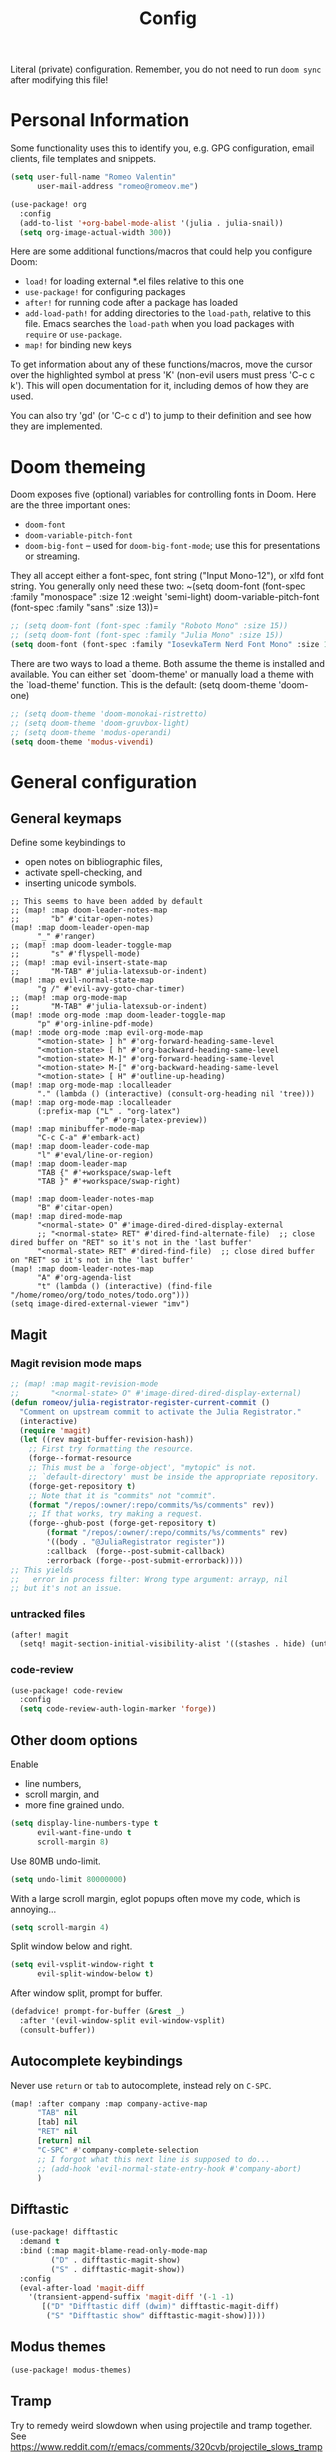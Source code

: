 #+title: Config

Literal (private) configuration. Remember, you do not need to
run ~doom sync~ after modifying this file!

* Personal Information
Some functionality uses this to identify you, e.g. GPG configuration,
email clients, file templates and snippets.
#+begin_src emacs-lisp :tangle yes
(setq user-full-name "Romeo Valentin"
      user-mail-address "romeo@romeov.me")
#+end_src

#+begin_src emacs-lisp :tangle yes
(use-package! org
  :config
  (add-to-list '+org-babel-mode-alist '(julia . julia-snail))
  (setq org-image-actual-width 300))
#+end_src



Here are some additional functions/macros that could help you configure Doom:

- ~load!~ for loading external *.el files relative to this one
- ~use-package!~ for configuring packages
- ~after!~ for running code after a package has loaded
- ~add-load-path!~ for adding directories to the ~load-path~, relative to this file. Emacs searches the ~load-path~ when you load packages with ~require~ or ~use-package~.
- ~map!~ for binding new keys

To get information about any of these functions/macros, move the cursor over
the highlighted symbol at press 'K' (non-evil users must press 'C-c c k').
This will open documentation for it, including demos of how they are used.

You can also try 'gd' (or 'C-c c d') to jump to their definition and see how
they are implemented.

* Doom themeing
Doom exposes five (optional) variables for controlling fonts in Doom. Here
are the three important ones:
+ =doom-font=
+ =doom-variable-pitch-font=
+ =doom-big-font= -- used for =doom-big-font-mode=; use this for presentations or streaming.

They all accept either a font-spec, font string ("Input Mono-12"), or xlfd
font string. You generally only need these two:
~(setq doom-font (font-spec :family "monospace" :size 12 :weight 'semi-light)
      doom-variable-pitch-font (font-spec :family "sans" :size 13))=

#+begin_src emacs-lisp :tangle yes
;; (setq doom-font (font-spec :family "Roboto Mono" :size 15))
;; (setq doom-font (font-spec :family "Julia Mono" :size 15))
(setq doom-font (font-spec :family "IosevkaTerm Nerd Font Mono" :size 13))
#+end_src

There are two ways to load a theme. Both assume the theme is installed and
available. You can either set `doom-theme' or manually load a theme with the
`load-theme' function. This is the default:
(setq doom-theme 'doom-one)
#+begin_src emacs-lisp :tangle yes
;; (setq doom-theme 'doom-monokai-ristretto)
;; (setq doom-theme 'doom-gruvbox-light)
;; (setq doom-theme 'modus-operandi)
(setq doom-theme 'modus-vivendi)
#+end_src

* General configuration
** General keymaps
Define some keybindings to
- open notes on bibliographic files,
- activate spell-checking, and
- inserting unicode symbols.
#+begin_src elisp :tangle yes
;; This seems to have been added by default
;; (map! :map doom-leader-notes-map
;;       "b" #'citar-open-notes)
(map! :map doom-leader-open-map
      "_" #'ranger)
;; (map! :map doom-leader-toggle-map
;;       "s" #'flyspell-mode)
;; (map! :map evil-insert-state-map
;;       "M-TAB" #'julia-latexsub-or-indent)
(map! :map evil-normal-state-map
      "g /" #'evil-avy-goto-char-timer)
;; (map! :map org-mode-map
;;       "M-TAB" #'julia-latexsub-or-indent)
(map! :mode org-mode :map doom-leader-toggle-map
      "p" #'org-inline-pdf-mode)
(map! :mode org-mode :map evil-org-mode-map
      "<motion-state> ] h" #'org-forward-heading-same-level
      "<motion-state> [ h" #'org-backward-heading-same-level
      "<motion-state> M-]" #'org-forward-heading-same-level
      "<motion-state> M-[" #'org-backward-heading-same-level
      "<motion-state> [ H" #'outline-up-heading)
(map! :map org-mode-map :localleader
      "." (lambda () (interactive) (consult-org-heading nil 'tree)))
(map! :map org-mode-map :localleader
      (:prefix-map ("L" . "org-latex")
                   "p" #'org-latex-preview))
(map! :map minibuffer-mode-map
      "C-c C-a" #'embark-act)
(map! :map doom-leader-code-map
      "l" #'eval/line-or-region)
(map! :map doom-leader-map
      "TAB {" #'+workspace/swap-left
      "TAB }" #'+workspace/swap-right)

(map! :map doom-leader-notes-map
      "B" #'citar-open)
(map! :map dired-mode-map
      "<normal-state> O" #'image-dired-dired-display-external
      ;; "<normal-state> RET" #'dired-find-alternate-file)  ;; close dired buffer on "RET" so it's not in the 'last buffer'
      "<normal-state> RET" #'dired-find-file)  ;; close dired buffer on "RET" so it's not in the 'last buffer'
(map! :map doom-leader-notes-map
      "A" #'org-agenda-list
      "t" (lambda () (interactive) (find-file "/home/romeo/org/todo_notes/todo.org")))
(setq image-dired-external-viewer "imv")
#+end_src


** Magit
*** Magit revision mode maps
#+begin_src emacs-lisp :tangle yes
;; (map! :map magit-revision-mode
;;       "<normal-state> O" #'image-dired-dired-display-external)
(defun romeov/julia-registrator-register-current-commit ()
  "Comment on upstream commit to activate the Julia Registrator."
  (interactive)
  (require 'magit)
  (let ((rev magit-buffer-revision-hash))
    ;; First try formatting the resource.
    (forge--format-resource
    ;; This must be a `forge-object', "mytopic" is not.
    ;; `default-directory' must be inside the appropriate repository.
    (forge-get-repository t)
    ;; Note that it is "commits" not "commit".
    (format "/repos/:owner/:repo/commits/%s/comments" rev))
    ;; If that works, try making a request.
    (forge--ghub-post (forge-get-repository t)
        (format "/repos/:owner/:repo/commits/%s/comments" rev)
        '((body . "@JuliaRegistrator register"))
        :callback  (forge--post-submit-callback)
        :errorback (forge--post-submit-errorback))))
;; This yields
;;   error in process filter: Wrong type argument: arrayp, nil
;; but it's not an issue.
#+end_src

#+RESULTS:
: romeov/julia-registrator-register-current-commit
*** untracked files
#+begin_src emacs-lisp :tangle yes
(after! magit
  (setq! magit-section-initial-visibility-alist '((stashes . hide) (untracked . hide) )))
#+end_src
*** code-review
#+begin_src emacs-lisp :tangle yes
(use-package! code-review
  :config
  (setq code-review-auth-login-marker 'forge))
#+end_src

** Other doom options
Enable
- line numbers,
- scroll margin, and
- more fine grained undo.
#+begin_src emacs-lisp :tangle yes
(setq display-line-numbers-type t
      evil-want-fine-undo t
      scroll-margin 8)
#+end_src

Use 80MB undo-limit.
#+begin_src emacs-lisp :tangle yes
(setq undo-limit 80000000)
#+end_src

With a large scroll margin, eglot popups often move my code, which is annoying...
#+begin_src emacs-lisp :tangle yes
(setq scroll-margin 4)
#+end_src

Split window below and right.
#+begin_src emacs-lisp :tangle yes
(setq evil-vsplit-window-right t
      evil-split-window-below t)
#+end_src

After window split, prompt for buffer.
#+begin_src emacs-lisp :tangle yes
(defadvice! prompt-for-buffer (&rest _)
  :after '(evil-window-split evil-window-vsplit)
  (consult-buffer))
#+end_src


** Autocomplete keybindings
Never use =return= or =tab= to autocomplete, instead rely on =C-SPC=.
#+begin_src emacs-lisp :tangle yes
(map! :after company :map company-active-map
      "TAB" nil
      [tab] nil
      "RET" nil
      [return] nil
      "C-SPC" #'company-complete-selection
      ;; I forgot what this next line is supposed to do...
      ;; (add-hook 'evil-normal-state-entry-hook #'company-abort)
      )
#+end_src
** Difftastic
#+begin_src emacs-lisp :tangle no
(use-package! difftastic
  :demand t
  :bind (:map magit-blame-read-only-mode-map
         ("D" . difftastic-magit-show)
         ("S" . difftastic-magit-show))
  :config
  (eval-after-load 'magit-diff
    '(transient-append-suffix 'magit-diff '(-1 -1)
       [("D" "Difftastic diff (dwim)" difftastic-magit-diff)
        ("S" "Difftastic show" difftastic-magit-show)])))
#+end_src
** Modus themes
#+begin_src emacs-lisp :tangle yes
(use-package! modus-themes)
#+end_src

** Tramp
Try to remedy weird slowdown when using projectile and tramp together.
See https://www.reddit.com/r/emacs/comments/320cvb/projectile_slows_tramp_mode_to_a_crawl_is_there_a/
#+begin_src emacs-lisp :tangle yes
;; (defadvice projectile-project-root (around ignore-remote first activate)
;;     (unless (file-remote-p default-directory) ad-do-it))
#+end_src

Also, for some servers we already have a "Control" setup installed in the ssh config (e.g. for sherlock).
For those, we want to remove any control options from the ssh connection, which are currently inserted as "%c" into the tramp method,
which in turn evaluates =tramp-ssh-controlmaster-options=.
We define a new ssh connection type here that doesn't override the controlmaster options.

We can actually also tell tramp to delegate the control master stuff to base ssh.
#+begin_src emacs-lisp :tangle no
(after! tramp
  (add-to-list 'tramp-methods '("sshnocm"
                                (tramp-login-program "ssh")
                                (tramp-login-args
                                 (("-l" "%u")
                                  ("-p" "%p")
                                  ("-e" "none")
                                  ("%h")))
                                (tramp-async-args
                                 (("-q")))
                                (tramp-direct-async t)
                                (tramp-remote-shell "/bin/sh")
                                (tramp-remote-shell-login
                                 ("-l"))
                                (tramp-remote-shell-args
                                 ("-c")))))
#+end_src

*** Remote path problems
Sometimes the remote path doesn't have some stuff that I need. See here: https://stackoverflow.com/a/26649558/5616591
You can set the following:
#+begin_src emacs-lisp :tangle yes
(after! tramp
  :config
  (add-to-list 'tramp-remote-path 'tramp-own-remote-path)
  (setq vterm-tramp-shells '(("docker" "/bin/sh")
                             ("ssh" "/bin/bash")
                             ("sshx" "/bin/bash")))
  (customize-set-variable
   'tramp-ssh-controlmaster-options
   (concat
    "-o ControlPath=/tmp/ssh-ControlPath-%%r@%%h:%%p "
    "-o ControlMaster=auto -o ControlPersist=yes"))
  ;; (setq tramp-use-ssh-controlmaster-options nil)
  )
#+end_src

** Minibuffer
#+begin_src emacs-lisp :tangle yes
(remove-hook! 'doom-escape-hook '+popup-close-on-escape-h)
#+end_src
** Avy
#+begin_src emacs-lisp :tangle yes
(setq avy-timeout-seconds 0.3)
#+end_src
** evil
make evil-snipe go across the current line (i.e. when pressing =s=)
#+begin_src emacs-lisp :tangle yes
(use-package! evil-snipe
  :config
  (setq evnil-snipe-scope 'visible))
#+end_src

** authinfo
#+begin_src emacs-lisp :tangle yes
(setq auth-sources '("/home/romeo/.emacs.d/.local/state/authinfo.gpg" "~/.authinfo.gpg" "~/.authinfo"))
#+end_src
** agenix
#+begin_src emacs-lisp :tangle yes
(use-package! agenix
  :config
  ;; (advice-add 'agenix-mode :before
  ;;         (lambda ()
  ;;         (run-hooks 'hack-local-variables-hook)))
  (setq agenix-key-files '( "~/.ssh/hetzner" ))
  )
#+end_src

* Eglot
Use longer connection timeout. Especially important in Julia projects.
#+begin_src emacs-lisp :tangle yes
(after! eglot
  :config
  (setq eglot-connect-timeout 600))
#+end_src
** Eglot booster
Supposedly this speeds up eglot. Probably disable if we have weird eglot issues.
#+begin_src emacs-lisp :tangle yes
(use-package! eglot-booster
	:after eglot
	:config (eglot-booster-mode))
#+end_src

* typst

#+begin_src emacs-lisp :tangle no
(use-package typst-ts-mode
  :ensure (:type git :host sourcehut :repo "meow_king/typst-ts-mode" :files (:defaults "*.el"))
  :custom
  ;; (optional) If you want to ensure your typst tree sitter grammar version is greater than the minimum requirement
  ;; Note this only check and compare file modification time
  (typst-ts-mode-grammar-location (expand-file-name "tree-sitter/libtree-sitter-typst.so" user-emacs-directory)))
#+end_src

* vterm
** Always compile module
When running =doom sync~, sometimes compiling packages depending on vterm
can get stuck. This should fix it. See [[https://github.com/doomemacs/doomemacs/issues/5592#issuecomment-945919856][this github issue]] for more info.

#+begin_src emacs-lisp :tangle yes
(after! vterm
  :config
  (setq vterm-always-compile-module t)
  ;; Remove C-w from auto-insert
  (push '"C-w" vterm-keymap-exceptions)
  (map! :map vterm-mode-map "<insert-state> C-w" evil-window-map)  ;; This makes it so we can window in vterm
  ;; (map! :map global-map "C-w" nil)
  ;; (map! :map evil-insert-state-map "C-w" nil)
)
#+end_src

** vterm auto insert
I want to go back to the "repl" after pressing insert.
This snippet is from [[https://github.com/akermu/emacs-libvterm/issues/313#issuecomment-706509709][here]].

#+begin_src emacs-lisp :tangle yes
(defun evil-collection-vterm-insert (count &optional vcount skip-empty-lines)
  (interactive
   (list (prefix-numeric-value current-prefix-arg)
         (and (evil-visual-state-p)
              (memq (evil-visual-type) '(line block))
              (save-excursion
                (let ((m (mark)))
                  ;; go to upper-left corner temporarily so
                  ;; `count-lines' yields accurate results
                  (evil-visual-rotate 'upper-left)
                  (prog1 (count-lines evil-visual-beginning evil-visual-end)
                    (set-mark m)))))
         (evil-visual-state-p)))
  (evil-insert count vcount skip-empty-lines)
  (let ((p (point)))
    (vterm-reset-cursor-point)
    (while (< p (point))
      (vterm-send-left)
      (forward-char -1))
    (while (> p (point))
      (vterm-send-right)
      (forward-char 1))))
;;(evil-define-key 'normal 'vterm-mode-map
;;  "i" 'evil-collection-vterm-insert
;;  "a" 'evil-collection-vterm-append)
;; (evil-define-key 'insert 'vterm-mode-map
;;   (kbd "C-w") nil)
#+end_src

** Isend
Here we basically replace the functionality of Neoterm's TREPLSend.
We need to associate a terminal to every buffer (slightly annoying but no major problem) with ~isend-associate~ and then can either send lines/regions or use the REPL "include" functionality.
We also bind it to the same leader as it is in my nvim config :)
#+begin_src emacs-lisp :tangle yes
(defun my/julia-include-file ()
  "Include current file"
  (interactive)
  (require 'vterm 'isend)
  (let* ((fname (tramp-file-local-name buffer-file-name))
         (incl-string (concat "include("
                              (prin1-to-string fname) ;; surround with quotes->"<text>"
                              ")")))
    (isend--send-dest incl-string isend--command-buffer)))

(map! :map julia-mode-map :leader
      (:prefix-map ("\\" . "isend")
                   "l" #'isend-send
                   "f" #'my/julia-include-file
                   "a" #'isend-associate))
#+end_src

#+begin_src emacs-lisp :tangle yes
(map! :map vterm-mode-map :localleader
      "C-c" #'vterm-send-C-c
      ;; "C-w" #'vterm-send-C-w
      "C-a" #'vterm-send-C-a
      "ESC" #'vterm-send-escape
      )
(map! :map vterm-mode-map
      "<insert-state> C-c" #'vterm--self-insert
      "<insert-state> C-w" nil
      "C-q" #'vterm-send-next-key)
(setq vterm-always-compile-module t)
#+end_src

We actually use the doom emacs direnv package now.
#+begin_src elisp :tangle yes
;; (use-package direnv
;;   :config
;;   (direnv-mode))
#+end_src

Add auto-save hook when exiting insert mode.
This doesn't seem to work though...
#+begin_src emacs-lisp :tangle yes
;; (add-hook! 'evil-insert-state-exit-hook :append (lambda() (call-interactively #'evil-write)))
#+end_src
** Chat / Claude keybindings
#+begin_src emacs-lisp :tangle yes
(map! :leader
      (:prefix-map ("C" . "Chat/Claude")
                   "m" #'gptel-menu
                   "C" #'gptel))
#+end_src

** Python include file
#+begin_src emacs-lisp :tangle yes :eval never :tangle no
(defun my/ipython-include-file ()
  "Insert text of current line in vterm and execute."
  (interactive)
  (require 'vterm)
  (let ((buf (current-buffer))
        (command (concat "%run " (buffer-file-name)))
        )
    (vterm)
    (vterm--goto-line -1)
    ;; (message command)
    (vterm-send-string command)
    (vterm-send-return)
    (switch-to-buffer-other-window buf)
    ))
#+end_src
** Python include file 2.0 (idk why I have this twice?)
Create "send file to vterm" with =%run=.
#+begin_src emacs-lisp :tangle yes
(defun ipython-run-file ()
  (interactive)
  (let ((project-root (projectile-acquire-root)))
    (if (projectile-project-p)
        (let ((file (projectile-completing-read "%run file: "
                                                (projectile-dir-files project-root))))
          (isend--send-dest
           (concat"%run " file)
           (get-buffer isend--command-buffer))))))

(map! :map python-mode-map :localleader
      "f" #'ipython-run-file
      "s" #'isend-send
      "a" #'isend-associate)
#+end_src

#+begin_src emacs-lisp :tangle yes
(map! :map vterm-mode-map
      "C-c C-c" #'vterm-send-C-c)

(after! isend
  (setq isend-strip-empty-lines t))
#+end_src

* Latex
Add some shortcuts to ~cdlatex~ so we can print $\circ$ and $\mathbb{R}$.
Note that the numbers correspond to the ~int->char~ in the C sense.
#+begin_src emacs-lisp :tangle yes
(after! cdlatex
  (add-to-list 'cdlatex-math-modify-alist
    '(66 "\\mathbb" "\\textbb" t nil nil))
  (add-to-list 'cdlatex-math-symbol-alist
    '(99 ("\\circ")))
  (add-to-list 'cdlatex-math-symbol-alist
    '(84 ("\\intercal")))
  (add-to-list 'cdlatex-math-modify-alist
    '(84 nil "\\intercal" nil nil nil))
  (setq TeX-electric-sub-and-superscript nil)
  (setq TeX-command-extra-options "-shell-escape")
)
#+end_src

When trying to compile inline tikz plots, the pdf backend uses some huge ~article~ class by default.
We replace it with a standalone class.

#+begin_src elisp :tangle yes
;; (setq org-format-latex-header "\\documentclass[border=5pt]{standalone}
;; [PACKAGES]
;; [DEFAULT-PACKAGES]
;; ")
#+end_src

* Julia
Don't start eglot by default.
#+begin_src emacs-lisp :tangle no
(after! julia-mode
  (setq julia-mode-local-vars-hook (remove-hook 'lsp! 'julia-mode-local-vars-hook)))
#+end_src

Use own eglot-jl
#+begin_src emacs-lisp :tangle yes
;; (use-package! eglot-jl
;;   :load-path "/home/romeo/Documents/github/eglot-jl"
;;   )

#+end_src

;; (add-hook! julia-repl-mode
;;   (map! :leader
;;         (:prefix-map ("m" . "mode")
;;          (:desc "Eval buffer" "b" #'julia-repl-send-buffer
;;           :desc "Eval region or line" "s" #'julia-repl-send-region-or-line
;;           )))
;;   )

Try to modify popup rule to make larger repl
#+begin_src emacs-lisp :tangle yes
(after! julia
  (set-popup-rule! "^\\julia" :height 0.4 :size 0.5))
#+end_src
#+begin_src emacs-lisp :tangle no
(use-package julia-ts-mode
  ;; :ensure t
  ;; :mode "\\.jl$"
  )
#+end_src

** Keybinding for activating project
#+begin_src emacs-lisp :tangle yes
(map! :map julia-mode-map :localleader
      "A" (lambda () (interactive)
            (julia-snail-package-activate (projectile-acquire-root))
            (julia-snail--send-to-repl
             (concat "using "
                     (s-replace
                      ".jl" ""
                     (file-name-nondirectory (substring (projectile-acquire-root) 0 -1)))
                     ))))
#+end_src

* AI stuff
** GPTel
#+begin_src emacs-lisp :tangle yes :results none
(use-package! gptel
  :config

  (let ((backend-gemini (gptel-make-gemini "Gemini" :key "AIzaSyDUm7TCEbvgpAPXDmWGzDAvfN5iNjah0vA" :stream t))
        (backend-anthropic (gptel-make-anthropic "Claude"          ;Any name you want
                             :stream t                             ;Streaming responses
                             :key #'gptel-api-key-from-auth-source
                             ))
        (backend-llama (gptel-make-openai                    ;Not a typo, same API as OpenAI
                           "llama-cpp"                          ;Any name
                         :stream t                            ;Stream responses
                         :protocol "http"
                         :host "localhost:8081"               ;Llama.cpp server location, typically localhost:8080 for Llamafile
                         :key nil                             ;No key needed
                         :models '("test"))))                   ;Any names, doesn't matter for Llama

    (setq-default gptel-backend backend-anthropic
                  gptel-model "claude-3-5-sonnet-20240620")))
;; gptel-model   "test")))
#+end_src

** Copilot
#+begin_src emacs-lisp :tangle no
;; accept completion from copilot and fallback to company
(use-package! copilot
  :hook (prog-mode . copilot-mode)
  :bind (:map copilot-completion-map
              ("<tab>" . 'copilot-accept-completion)
              ("TAB" . 'copilot-accept-completion)
              ("C-TAB" . 'copilot-accept-completion-by-word)
              ("C-<tab>" . 'copilot-accept-completion-by-word)))
#+end_src
* Python
For python, specify some arguments for the ~black~ formatter (line length).
#+begin_src emacs-lisp :tangle yes
(after! format
  (set-formatter! 'black "black -q --line-length=119 -")
  )
#+end_src

** Don't start anaconda mode
#+begin_src emacs-lisp :tangle yes
(remove-hook! 'python-mode-local-vars-hook '+python-init-anaconda-mode-maybe-h)
#+end_src

#+RESULTS:

** Poetry
#+begin_src emacs-lisp :tangle yes
(after! poetry
  :config
  (set-default 'poetry-tracking-mode -1)
  (remove-hook! 'python-mode-hook 'poetry-tracking-mode)
  (setq poetry-tracking-strategy 'projectile)
  (remove-hook! 'projectile-before-switch-project-hook 'poetry-track-virtualenv))
#+end_src

#+RESULTS:

* Org mode configuration
If you use `org' and don't want your org files in the default location below,
change `org-directory'. It must be set before org loads!
#+begin_src emacs-lisp :tangle yes
(setq org-directory "~/org/")
#+end_src

** Completion for target and names
Target:
#+begin_src emacs-lisp :tangle yes :results none
(use-package! consult)
(defun my/org-get-link-to-target ()
  (interactive)
  (let* ((elements (org-element-map (org-element-parse-buffer) 'target
                     (lambda (keyword) (org-element-property :value keyword))))
         (name (consult--read
                elements
                :prompt "Select target: ")))
    name))
(org-link-set-parameters "target" :complete #'my/org-get-link-to-target)
#+end_src

Names (from [[https://libreddit.romeov.me/r/orgmode/comments/y0l90j/how_to_get_completion_for_name_when_creating_links/][here]]).
#+begin_src emacs-lisp :tangle yes :results none
(defun my/org-complete-names ()
  "`completing-read' for org elements with #+NAME in the current buffer."
  (interactive)
  (let ((candidates (org-element-map (org-element-parse-buffer) org-element-all-elements
                      (lambda (arg) (org-element-property :name arg)))))
    (consult--read candidates
                   :prompt "Select named element: ")))
(org-link-set-parameters "name" :complete #'my/org-complete-names)
#+end_src



** Org capture
From https://karelvo.com/blog/orgmode/

#+begin_src emacs-lisp :tangle yes
(after! org-capture
  (setq org-capture-templates
        '(("t" "todo" entry
           (file+headline "~/org/todo_notes/todo.org" "TODOs")
           "* TODO %?")
          ("T" "todo today" entry
           (file+headline "~/org/todo_notes/todo.org" "TODOs today")
           "* TODO %?\nDEADLINE: %t")
          ("i" "inbox" entry
           (file "~/org/todo_notes/inbox.org")
           "* %?")
          ("v" "clip to inbox" entry
           (file "~/org/todo_notes/inbox.org")
           "* %x%?")
          )
        )
)
#+end_src
** Ctrl-ret keybindings
#+begin_src emacs-lisp :tangle yes
(after! org
  (map! :map evil-org-mode-map
        "<insert-state> C-<return>" nil
        "<normal-state> C-<return>" nil)
  (map! :map org-mode-map
        "C-<return>" nil
        "C-<return>" nil)
  (map! :map evil-org-mode-map
        "<insert-state> C-<return>" #'org-insert-heading
        "<normal-state> C-<return>" #'org-insert-heading)
  (map! :map org-mode-map
        "C-<return>" #'org-insert-heading
        "C-<return>" #'org-insert-heading))
#+end_src

** Element cache
Currently, we're having a problem rendering equations and other stuff when using the element cache, so we turn it off...
#+begin_src emacs-lisp :tangle no
(setq org-element-use-cache nil)
#+end_src

** Org-screenshot
#+begin_src emacs-lisp :tangle yes
(defun my-org-attach-screenshot-insert (linkfilename)
  "Default function for inserting the image link into the document.
The image's filename is passed as the only argument `LINKFILENAME'."
  (insert (concat
           "#+attr_org: :width 300" "\n"
           "[[file:" linkfilename "]]")))
(use-package org-screenshot
  :config
  (setq org-attach-screenshot-insertfunction 'my-org-attach-screenshot-insert))
#+end_src
** org-download
#+begin_src emacs-lisp :tangle yes
(use-package! org-download
  :config
  (setq org-download-screenshot-method "grim -g \"$(slurp)\" %s"))
#+end_src

** Bugs
I get a ~org-element-with-disabled-cache~ error, so we disable the element cache for now (whatever that means).
#+begin_src emacs-lisp :tangle no
(setq org-element-use-cache nil)

#+end_src

** org appear
#+begin_src emacs-lisp :tangle no
(add-hook! org-mode
    'org-appear-mode)
#+end_src

** babel -> minted
Translate ~ob-julia~ blocks to ~minted~ environments in latex.
#+begin_src emacs-lisp :tangle yes
;; (add-hook! org-mode
  ;; (add-to-list 'org-latex-packages-alist '("" "algorithm2e"))
;;   (setq org-latex-custom-lang-environments
;;       '(
;;         (julia "\\begin{%f}
;; \\begin{minted}[%o]{julia}
;; %s\\end{minted}
;; \\caption{%c}
;; \\label{%l}\\end{%f}")
;;         (julia-vterm "\\begin{%f}
;; \\begin{minted}[%o]{julia}
;; %s\\end{minted}
;; \\caption{%c}
;; \\label{%l}\\end{%f}")
;;         (jupyter-julia "\\begin{%f}
;; \\begin{minted}[%o]{julia}
;; %s\\end{minted}
;; \\caption{%c}
;; \\label{%l}\\end{%f}")
;;         ))
  ;; (add-to-list 'org-babel-load-languages '(julia . t))
  ;; (add-to-list 'org-babel-load-languages '(julia-vterm . t))
  ;; (org-babel-do-load-languages 'org-babel-load-languages org-babel-load-languages)
  ;; (setq org-babel-execute:julia 'org-babel-execute:julia-vterm)
;; )
#+end_src

#+RESULTS:

** Export to latex
Configure using ~tufte_algorithms_book~ template.
#+begin_src emacs-lisp :tangle yes
(after! ox-latex
  :config
  (add-to-list 'org-latex-classes
               '("tufte_algorithms_book"
                 "\\documentclass{tufte_algorithms_book}
                   [NO-DEFAULT-PACKAGES]"
                 ("\\chapter{%s}" . "\\chapter*{%s}")
                 ("\\section{%s}" . "\\section*{%s}")
                 ("\\subsection{%s}" . "\\subsection*{%s}")
                 ("\\subsubsection{%s}" . "\\subsubsection*{%s}")))
  (add-to-list 'org-latex-classes
               '("review" "\\documentclass[11pt]{article}"
                 ("\\paragraph{%s}" . "\\paragraph*{%s}")
                 ("\\subparagraph{%s}" . "\\subparagraph*{%s}"))))
#+end_src



Make sure ~julia~ source blocks are run as ~julia-vterm~.
#+begin_src emacs-lisp :tangle yes
(use-package! eglot-jl
  :config
  (setq eglot-jl-language-server-project "~/.julia/environments/v1.10")
  (setq max-mini-window-height 0.1) ;; preview window for eldoc
  )
;; (use-package! ob-julia-vterm
;;   :config
;;   (defalias 'org-babel-execute:julia 'org-babel-execute:julia-vterm)
;;   (defalias 'org-babel-variable-assignments:julia 'org-babel-variable-assignments:julia-vterm)
;;   )
#+end_src


** Latex subfigure
/Note, this doesn't work anymore atm.../
Custom script to parse ~subcaption~ figures. See https://github.com/linktohack/ox-latex-subfigure.

#+begin_src emacs-lisp :tangle no
(use-package! ox-latex-subfigure
  :init
  (setq org-latex-prefer-user-labels nil)
  :config (require 'ox-latex-subfigure))
#+end_src


** Citations and bibliography
Configure bibliography.
#+begin_src emacs-lisp :tangle yes
(use-package! citar
  :config
  (setq! citar-bibliography '("/home/romeo/Zotero/zotero-bibliography.bib" "/home/romeo/org/roam/fefe-on-crypto.bib"))
  (setq! citar-notes-paths '("/home/romeo/org/roam/Notes"))
  (setq! citar-at-point-function 'embark-act)
  (defun citar-file-open (file)  ;; open pdf in external viewer
    "Open FILE."
    (if (member (file-name-extension file) '("html" "pdf"))
        (citar-file-open-external (expand-file-name file))
      (funcall citar-file-open-function (expand-file-name file))))
  ;; (citar-filenotify-setup '(LaTeX-mode-hook org-mode-hook)) ;; autosync .bib file
  )
#+end_src



** cdlatex
I'm annoyed that cdlatex auto-inserts brackets ={}=, so I'm mapping it to ~C-c ^~ and ~C-c _~ instead.
Only now to get =a_{\rm foo}= we have to also press ~C-c~ twice, but so be it.
#+begin_src emacs-lisp :tangle yes
(map! :map org-cdlatex-mode-map
      "^" nil
      "_" nil
      "C-c ^" #'org-cdlatex-underscore-caret
      "C-c _" #'org-cdlatex-underscore-caret)
;; also consider setting variable Tex-electric-sub-and-superscript to nil
#+end_src

** Agenda
Make the agenda filename column longer
#+begin_src emacs-lisp :tangle yes :results none
(after! org
        (setq org-agenda-prefix-format
        '((agenda . " %i %-10:c%?-16t% s")  ;; '%-20' sets 20 char width field for the agenda "filename"
          (todo   . " %i %-10:c")
          (tags   . " %i %-12:c")
          (search . " %i %-12:c"))))
#+end_src

Some other tips from the workflow blog: https://karelvo.com/blog/orgmode/

- View today and +6 days
- List overdue tasks to today, with the number of days it’s overdue
- +No “deadline coming up” mentions in the agenda (I found them annoying)+
- Only show TODO and WAIT tasks, not DONE and KILL

#+begin_src emacs-lisp :tangle yes
(after! org
  (setq org-agenda-span 14
        org-agenda-start-day "-0d"
        org-deadline-warning-days 0

        org-agenda-deadline-leaders
          '("" "" "-%2d d.: ")

        org-agenda-skip-function-global
          '(org-agenda-skip-entry-if 'todo 'done)
        org-log-done 'time)
)
#+end_src
** Writeroom
Don't turn on the mixed pitch mode in writeroom mode...
#+begin_src emacs-lisp :tangle yes
(use-package! writeroom-mode
  :config
  (remove-hook 'writeroom-mode-hook
    #'+zen-enable-mixed-pitch-mode-h))
#+end_src

#+RESULTS:
: t
** Org-tufte export
#+begin_src emacs-lisp :tangle yes
(use-package! org-tufte
  )
;; (use-package! ox-tufte)

#+end_src
** Image width
* Markdown
** enable eww preview with refresh

First, open another window and run ~eww-open~. Then, in the markdown buffer export with ~SPACE m e~ and then call ~romeov/reload-eww~.
#+begin_src emacs-lisp :tangle yes
(defun romeov/reload-eww ()
    (interactive)
    (save-window-excursion
        (other-window 1)
        (if (derived-mode-p 'eww-mode)
            (eww-reload)
            (let ((current-mode ( buffer-local-value 'major-mode (current-buffer))))
                (message "Current mode: %s" (symbol-name current-mode)))
          )))
(add-hook
    'markdown-after-export-hook
    #'romeov/reload-eww
 )
#+end_src

#+RESULTS:
: romeov/reload-eww

* Tree-sitter
** ts-movement
#+begin_src emacs-lisp :tangle no
(use-package! ts-movement
  :config
  (map! :map evil-visual-state-map
        "M-o" #'tsm/node-parent
        "M-i" #'tsm/node-child
        "M-n" #'tsm/node-next
        "M-p" #'tsm/node-prev
        "M-a" #'tsm/node-start
        "M-e" #'tsm/node-end
        "M-m" #'tsm/node-mark
        "M-l" #'tsm/delete-overlay-at-point
:map evil-normal-state-map
            "M-S-l" #'tsm/clear-overlays
        )
  (advice-add 'evil-force-normal-state :after 'tsm/delete-overlay-at-point)
  )

#+end_src
** Evil textobs
#+begin_src emacs-lisp :tangle no
;; (use-package! evil-ts
;;   :config
;;   (after! evil-ts
;;     (require 'rx)
;;     (evil-define-text-object my-julia-fn-def (count &optional beg end type)
;;         (evil-ts-select-obj "function_definition"))
;;     (evil-define-text-object my-julia-struct-def (count &optional beg end type)
;;         (evil-ts-select-obj "struct_definition"))))
;; (map! :map evil-inner-text-objects-map
;;       "F" #'my-julia-fn-def
;;       "S" #'my-julia-struct-def)
;; (map! :map evil-outer-text-objects-map
;;       "F" #'my-julia-fn-def
;;       "S" #'my-julia-struct-def)
(use-package! evil-textobj-tree-sitter
  :config
  ;; bind `function.outer`(entire function block) to `f` for use in things like `vaf`, `yaf`
  (define-key evil-outer-text-objects-map "f" (evil-textobj-tree-sitter-get-textobj "function.outer"))
  ;; bind `function.inner`(function block without name and args) to `f` for use in things like `vif`, `yif`
  (define-key evil-inner-text-objects-map "f" (evil-textobj-tree-sitter-get-textobj "function.inner")))
#+end_src




** Remapping the modes :noexport:
#+begin_src emacs-lisp :tangle no
(use-package! treesit
  :preface
  (dolist (mapping '((julia-mode . julia-ts-mode)
                     (python-mode . python-ts-mode)))
    (add-to-list 'major-mode-remap-alist mapping))
  :config
  ;; (mp-setup-install-grammars)
  ;; Do not forget to customize Combobulate to your liking:
  ;;
  ;;  M-x customize-group RET combobulate RET
  )
#+end_src

#+begin_src emacs-lisp :tangle no
(use-package! combobulate
  :preface
  ;; You can customize Combobulate's key prefix here.
  ;; Note that you may have to restart Emacs for this to take effect!
  (setq combobulate-key-prefix "C-c o")

  ;; Optional, but recommended.
  ;;
  ;; You can manually enable Combobulate with `M-x
  ;; combobulate-mode'.
  :hook ((julia-ts-mode . combobulate-mode)
         (python-ts-mode . combobulate-mode))
  ;; Amend this to the directory where you keep Combobulate's source
  ;; code.
  )
#+end_src



* org-ai

#+begin_src elisp :tangle yes
(use-package org-ai
  :ensure
  :commands (org-ai-mode)
  :init
  (add-hook 'org-mode-hook #'org-ai-mode)
  :config
  ;; if you are using yasnippet and want `ai` snippets
  (org-ai-install-yasnippets)
  )
#+end_src

* symex (disabled)  :noexport:
This is supposed to integrate with treesitter to provide structural editing...
#+begin_src emacs-lisp :tangle no
(use-package! symex
  :config
  (symex-initialize))  ; or whatever keybinding you like
(map! :map evil-normal-state-map
      "|" #'symex-mode-interface)
#+end_src
